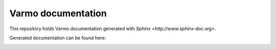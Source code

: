 Varmo documentation
===================

This repository holds Varmo documentation generated with
`Sphinx <http://www.sphinx-doc.org>`.

Generated documentation can be found here: 

.. image:: https://readthedocs.org/projects/varmo-documentation/badge/?version=latest
    :target: http://docs.exmachina.fr/projects/varmo/en/latest/?badge=latest
    :alt: Documentation Status
